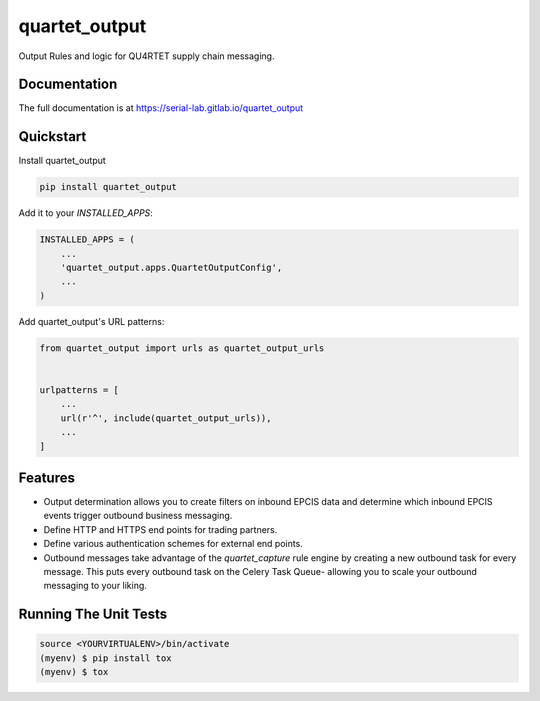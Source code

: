 =============================
quartet_output
=============================

.. image:: https://gitlab.com/serial-lab/quartet_output/badges/master/coverage.svg
   :target: https://gitlab.com/serial-lab/quartet_output/pipelines
.. image:: https://gitlab.com/serial-lab/quartet_output/badges/master/build.svg
   :target: https://gitlab.com/serial-lab/quartet_output/commits/master
.. image:: https://badge.fury.io/py/quartet_output.svg
    :target: https://badge.fury.io/py/quartet_output

Output Rules and logic for QU4RTET supply chain messaging.

Documentation
-------------

The full documentation is at https://serial-lab.gitlab.io/quartet_output

Quickstart
----------

Install quartet_output

.. code-block:: text

    pip install quartet_output

Add it to your `INSTALLED_APPS`:

.. code-block:: text

    INSTALLED_APPS = (
        ...
        'quartet_output.apps.QuartetOutputConfig',
        ...
    )

Add quartet_output's URL patterns:

.. code-block:: text

    from quartet_output import urls as quartet_output_urls


    urlpatterns = [
        ...
        url(r'^', include(quartet_output_urls)),
        ...
    ]

Features
--------

* Output determination allows you to create filters on inbound EPCIS data
  and determine which inbound EPCIS events trigger outbound business messaging.

* Define HTTP and HTTPS end points for trading partners.

* Define various authentication schemes for external end points.

* Outbound messages take advantage of the `quartet_capture` rule engine by
  creating a new outbound task for every message.  This puts every outbound
  task on the Celery Task Queue- allowing you to scale your outbound messaging
  to your liking.


Running The Unit Tests
----------------------

.. code-block:: text

    source <YOURVIRTUALENV>/bin/activate
    (myenv) $ pip install tox
    (myenv) $ tox

